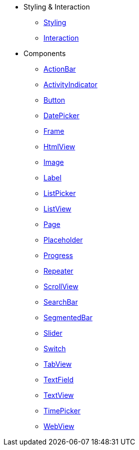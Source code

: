 * Styling & Interaction
** xref:styling.adoc[Styling]
** xref:interaction.adoc[Interaction]

* Components
** xref:actionbar.adoc[ActionBar]
** xref:activityindicator.adoc[ActivityIndicator]
** xref:button.adoc[Button]
** xref:datepicker.adoc[DatePicker]
** xref:frame.adoc[Frame]
** xref:htmlview.adoc[HtmlView]
** xref:image.adoc[Image]
** xref:label.adoc[Label]
** xref:listpicker.adoc[ListPicker]
** xref:listview.adoc[ListView]
** xref:page.adoc[Page]
** xref:placeholder.adoc[Placeholder]
** xref:progress.adoc[Progress]
** xref:repeater.adoc[Repeater]
** xref:scrollview.adoc[ScrollView]
** xref:searchbar.adoc[SearchBar]
** xref:segmentedbar.adoc[SegmentedBar]
** xref:slider.adoc[Slider]
** xref:switch.adoc[Switch]
** xref:tabview.adoc[TabView]
** xref:textfield.adoc[TextField]
** xref:textview.adoc[TextView]
** xref:timepicker.adoc[TimePicker]
** xref:webview.adoc[WebView]
